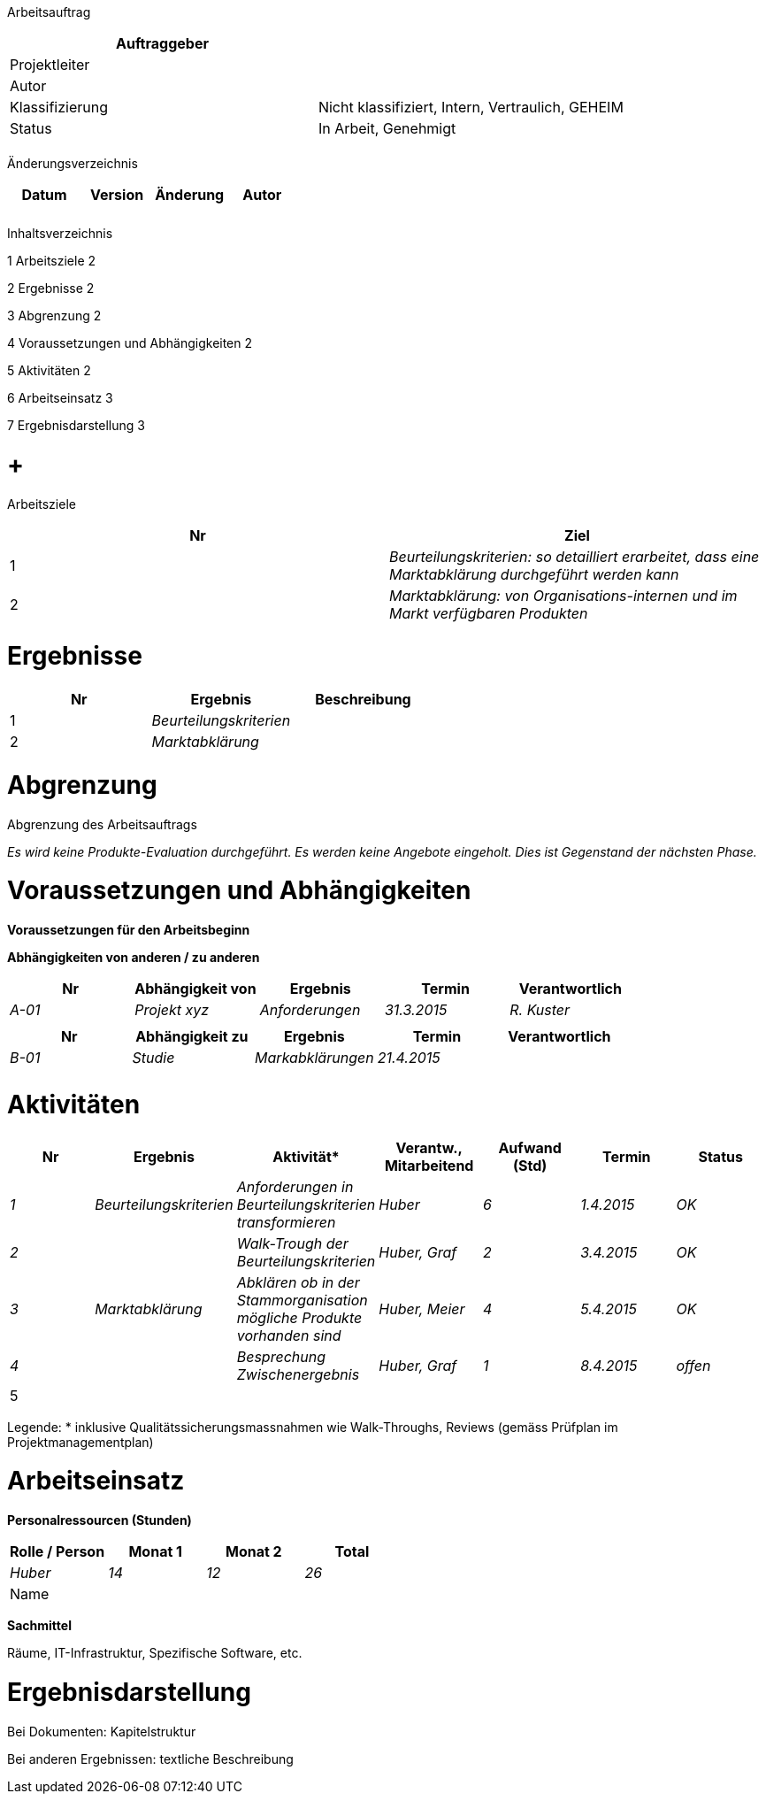 Arbeitsauftrag

[cols=",",options="header",]
|=================================================================
|Auftraggeber |
|Projektleiter |
|Autor |
|Klassifizierung |Nicht klassifiziert, Intern, Vertraulich, GEHEIM
|Status |In Arbeit, Genehmigt
| |
|=================================================================

Änderungsverzeichnis

[cols=",,,",options="header",]
|===============================
|Datum |Version |Änderung |Autor
| | | |
| | | |
|===============================

Inhaltsverzeichnis

1 Arbeitsziele 2

2 Ergebnisse 2

3 Abgrenzung 2

4 Voraussetzungen und Abhängigkeiten 2

5 Aktivitäten 2

6 Arbeitseinsatz 3

7 Ergebnisdarstellung 3

[[arbeitsziele]]
=  +
Arbeitsziele

[cols=",",options="header",]
|=========================================================================================================
|Nr |Ziel
|1 |_Beurteilungskriterien: so detailliert erarbeitet, dass eine Marktabklärung durch­geführt werden kann_
|2 |_Marktabklärung: von Organisations-internen und im Markt verfügbaren Produkten_
|=========================================================================================================

[[ergebnisse]]
= Ergebnisse

[cols=",,",options="header",]
|============================
|Nr |Ergebnis |Beschreibung
|1 |_Beurteilungskriterien_ |
|2 |_Marktabklärung_ |
|============================

[[abgrenzung]]
= Abgrenzung

Abgrenzung des Arbeitsauftrags

_Es wird keine Produkte-Evaluation durchgeführt. Es werden keine Angebote eingeholt. Dies ist Gegenstand der nächsten Phase._

[[voraussetzungen-und-abhängigkeiten]]
= Voraussetzungen und Abhängigkeiten

*Voraussetzungen für den Arbeitsbeginn*

*Abhängigkeiten von anderen / zu anderen*

[cols=",,,,",options="header",]
|================================================================
|Nr |Abhängigkeit von |Ergebnis |Termin |Verantwortlich
|_A-01_ |_Projekt xyz_ |_Anforderungen_ |_31.3.2015_ |_R. Kuster_
| | | | |
|================================================================

[cols=",,,,",options="header",]
|=====================================================
|Nr |Abhängigkeit zu |Ergebnis |Termin |Verantwortlich
|_B-01_ |_Studie_ |_Markabklärungen_ |_21.4.2015_ |
| | | | |
|=====================================================

[[aktivitäten]]
= Aktivitäten

[cols=",,,,,,",options="header",]
|======================================================================================================================================
|Nr |Ergebnis |Aktivität* |Verantw., Mitarbeitend |Aufwand (Std) |Termin |Status
|_1_ |_Beurteilungskriterien_ |_Anforderungen in Beurteilungskriterien transformieren_ |_Huber_ |_6_ |_1.4.2015_ |_OK_
|_2_ | |_Walk-Trough der Beurteilungskriterien_ |_Huber, Graf_ |_2_ |_3.4.2015_ |_OK_
|_3_ |_Markt­abklärung_ |_Abklären ob in der Stammorganisation mögliche Produkte vorhanden sind_ |_Huber, Meier_ |_4_ |_5.4.2015_ |_OK_
|_4_ | |_Besprechung Zwisch­energebnis_ |_Huber, Graf_ |_1_ |_8.4.2015_ |_offen_
|5 | | | | | |
|Total |13 | |
|======================================================================================================================================

Legende: * inklusive Qualitätssicherungsmassnahmen wie Walk-Throughs, Reviews (gemäss Prüfplan im Projektmanagementplan)

[[arbeitseinsatz]]
= Arbeitseinsatz

*Personalressourcen (Stunden)*

[cols=",,,",options="header",]
|=======================================
|Rolle / Person |Monat 1 |Monat 2 |Total
|_Huber_ |_14_ |_12_ |_26_
|Name | | |
|=======================================

*Sachmittel*

Räume, IT-Infrastruktur, Spezifische Software, etc.

[[ergebnisdarstellung]]
= Ergebnisdarstellung

Bei Dokumenten: Kapitelstruktur

Bei anderen Ergebnissen: textliche Beschreibung
